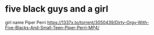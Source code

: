* five black guys and a girl
  girl name Piper Perri 
  https://1337x.to/torrent/3050439/Dirty-Orgy-With-Five-Blacks-And-Small-Teen-Piper-Perri-MP4/
